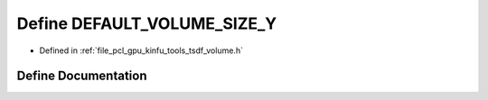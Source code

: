 .. _exhale_define_tools_2tsdf__volume_8h_1a28da018204e4fc1d20b34286a467c245:

Define DEFAULT_VOLUME_SIZE_Y
============================

- Defined in :ref:`file_pcl_gpu_kinfu_tools_tsdf_volume.h`


Define Documentation
--------------------


.. doxygendefine:: DEFAULT_VOLUME_SIZE_Y
